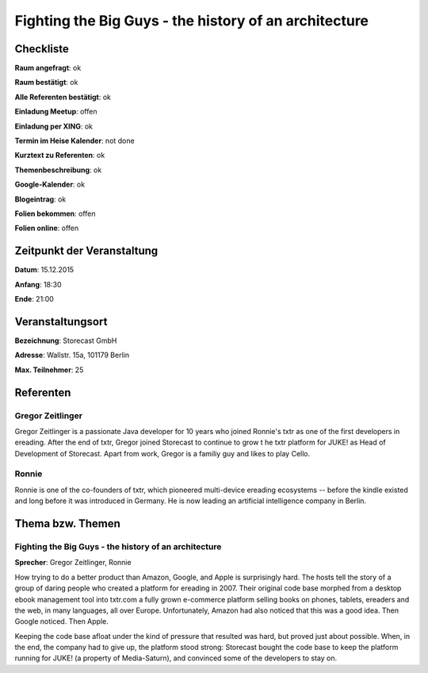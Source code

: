 Fighting the Big Guys - the history of an architecture
=================

Checkliste
----------

**Raum angefragt**: ok

**Raum bestätigt**: ok

**Alle Referenten bestätigt**: ok

**Einladung Meetup**: offen

**Einladung per XING**: ok

**Termin im Heise Kalender**: not done

**Kurztext zu Referenten**: ok

**Themenbeschreibung**: ok

**Google-Kalender**: ok

**Blogeintrag**: ok

**Folien bekommen**: offen

**Folien online**: offen

Zeitpunkt der Veranstaltung
---------------------------

**Datum**: 15.12.2015

**Anfang**: 18:30

**Ende**: 21:00

Veranstaltungsort
-----------------

**Bezeichnung**: Storecast GmbH

**Adresse**: Wallstr. 15a, 101179 Berlin

**Max. Teilnehmer**: 25

Referenten
----------

Gregor Zeitlinger
~~~~~~
Gregor Zeitlinger is a passionate Java developer for 10 years who joined
Ronnie's txtr as one of the first developers in ereading.
After the end of txtr, Gregor joined Storecast to continue to grow t
he txtr platform for JUKE! as Head of Development of Storecast.
Apart from work, Gregor is a familiy guy and likes to play Cello.

Ronnie
~~~~~~
Ronnie is one of the co-founders of txtr, which pioneered multi-device
ereading ecosystems -- before the kindle existed and long before
it was introduced in Germany.
He is now leading an artificial intelligence company in Berlin.

Thema bzw. Themen
-----------------

Fighting the Big Guys - the history of an architecture
~~~~~~~~~~~~~~~~~~~
**Sprecher**: Gregor Zeitlinger, Ronnie

How trying to do a better product than Amazon, Google, and Apple is surprisingly hard.
The hosts tell the story of a group of daring people who created a platform for
ereading in 2007. Their original code base morphed from a desktop ebook management
tool into
txtr.com
a fully grown e-commerce platform selling books on phones, tablets,
ereaders and the web, in many languages, all over Europe. Unfortunately,
Amazon had also noticed that this was a good idea. Then Google noticed. Then Apple.

Keeping the code base afloat under the kind of pressure that resulted was
hard, but proved just about possible. When, in the end, the company had
to give up, the platform stood strong: Storecast bought the code base to
keep the platform running for JUKE! (a property of Media-Saturn), and
convinced some of the developers to stay on.